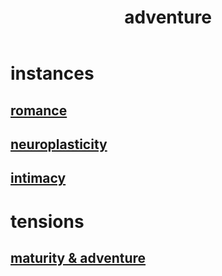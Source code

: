 :PROPERTIES:
:ID:       9afa2ad3-a0e0-46b0-93a4-00dc76ff25e1
:END:
#+title: adventure
* instances
** [[id:d2faa803-4b32-4ada-b4ee-212d07b028a5][romance]]
** [[id:86373005-c939-4627-b848-1610fccda8bd][neuroplasticity]]
** [[id:7c1233c5-02e7-451e-9265-fe35fe97855c][intimacy]]
* tensions
** [[id:79e4ff95-ba24-43c1-8298-e4a1372070e8][maturity & adventure]]
